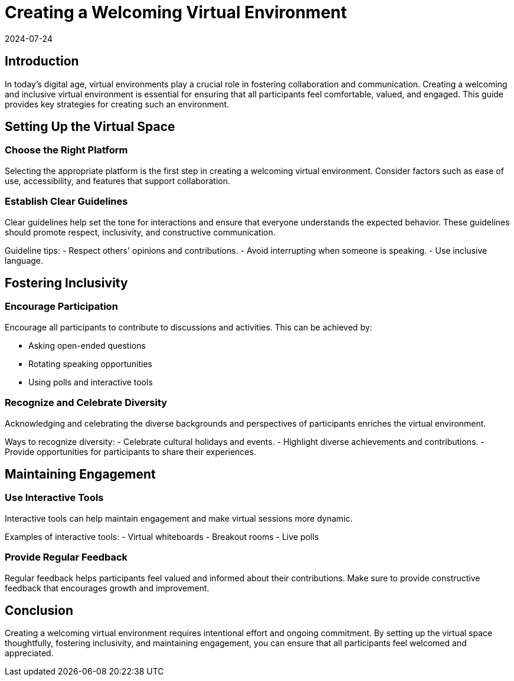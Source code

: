 = Creating a Welcoming Virtual Environment
2024-07-24

== Introduction

In today's digital age, virtual environments play a crucial role in fostering collaboration and communication. Creating a welcoming and inclusive virtual environment is essential for ensuring that all participants feel comfortable, valued, and engaged. This guide provides key strategies for creating such an environment.

== Setting Up the Virtual Space

=== Choose the Right Platform

Selecting the appropriate platform is the first step in creating a welcoming virtual environment. Consider factors such as ease of use, accessibility, and features that support collaboration.

=== Establish Clear Guidelines

Clear guidelines help set the tone for interactions and ensure that everyone understands the expected behavior. These guidelines should promote respect, inclusivity, and constructive communication.

**** 
Guideline tips:
- Respect others' opinions and contributions.
- Avoid interrupting when someone is speaking.
- Use inclusive language.
****

== Fostering Inclusivity

=== Encourage Participation

Encourage all participants to contribute to discussions and activities. This can be achieved by:

- Asking open-ended questions
- Rotating speaking opportunities
- Using polls and interactive tools

=== Recognize and Celebrate Diversity

Acknowledging and celebrating the diverse backgrounds and perspectives of participants enriches the virtual environment.

****
Ways to recognize diversity:
- Celebrate cultural holidays and events.
- Highlight diverse achievements and contributions.
- Provide opportunities for participants to share their experiences.
****

== Maintaining Engagement

=== Use Interactive Tools

Interactive tools can help maintain engagement and make virtual sessions more dynamic.

****
Examples of interactive tools:
- Virtual whiteboards
- Breakout rooms
- Live polls
****

=== Provide Regular Feedback

Regular feedback helps participants feel valued and informed about their contributions. Make sure to provide constructive feedback that encourages growth and improvement.

== Conclusion

Creating a welcoming virtual environment requires intentional effort and ongoing commitment. By setting up the virtual space thoughtfully, fostering inclusivity, and maintaining engagement, you can ensure that all participants feel welcomed and appreciated.

